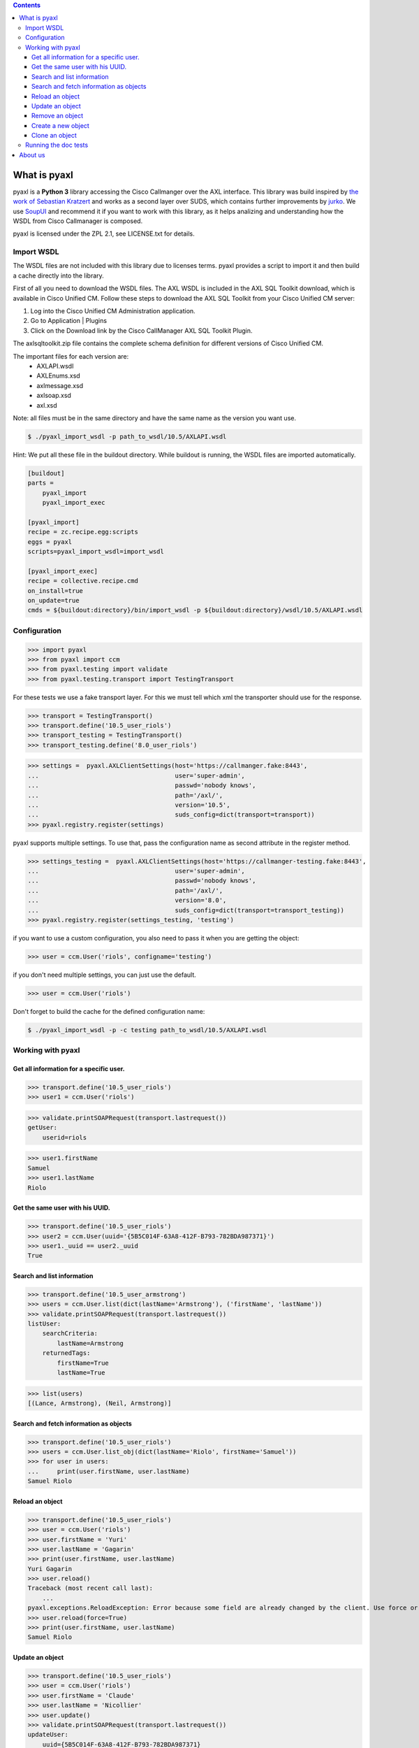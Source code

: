 
.. contents::

What is pyaxl
=============

pyaxl is a **Python 3** library accessing the Cisco Callmanger over the AXL interface. This library was build
inspired by `the work of Sebastian Kratzert <http://kra-se.de/pyAXL/>`_ and works as a
second layer over SUDS, which contains further improvements by `jurko <https://bitbucket.org/jurko/suds>`_.
We use `SoupUI <http://www.soapui.org/>`_ and recommend it if you want to work with this library, as it helps
analizing and understanding how the WSDL from Cisco Callmanager is composed.

pyaxl is licensed under the ZPL 2.1, see LICENSE.txt for details. 


Import WSDL
-----------
The WSDL files are not included with this library due to licenses terms. pyaxl provides
a script to import it and then build a cache directly into the library.

First of all you need to download the WSDL files. The AXL WSDL is included in the AXL SQL Toolkit download,
which is available in Cisco Unified CM. Follow these steps to download the AXL SQL Toolkit from your Cisco
Unified CM server:

1. Log into the Cisco Unified CM Administration application.
2. Go to Application | Plugins
3. Click on the Download link by the Cisco CallManager AXL SQL Toolkit Plugin.

The axlsqltoolkit.zip file contains the complete schema definition for different versions of Cisco Unified CM.

The important files for each version are:
    * AXLAPI.wsdl
    * AXLEnums.xsd
    * axlmessage.xsd
    * axlsoap.xsd
    * axl.xsd

Note: all files must be in the same directory and have the same name as the version you want use.

.. code-block:: bash

    $ ./pyaxl_import_wsdl -p path_to_wsdl/10.5/AXLAPI.wsdl

Hint: We put all these file in the buildout directory. While buildout is running,  the WSDL files are imported automatically.

.. code-block:: ini

    [buildout]
    parts =
        pyaxl_import
        pyaxl_import_exec
    
    [pyaxl_import]
    recipe = zc.recipe.egg:scripts
    eggs = pyaxl
    scripts=pyaxl_import_wsdl=import_wsdl
    
    [pyaxl_import_exec]
    recipe = collective.recipe.cmd
    on_install=true
    on_update=true
    cmds = ${buildout:directory}/bin/import_wsdl -p ${buildout:directory}/wsdl/10.5/AXLAPI.wsdl


Configuration
-------------

>>> import pyaxl
>>> from pyaxl import ccm
>>> from pyaxl.testing import validate
>>> from pyaxl.testing.transport import TestingTransport

For these tests we use a fake transport layer. For this we must tell which xml
the transporter should use for the response.

>>> transport = TestingTransport()
>>> transport.define('10.5_user_riols')
>>> transport_testing = TestingTransport()
>>> transport_testing.define('8.0_user_riols')

>>> settings =  pyaxl.AXLClientSettings(host='https://callmanger.fake:8443',
...                                     user='super-admin',
...                                     passwd='nobody knows',
...                                     path='/axl/',
...                                     version='10.5',
...                                     suds_config=dict(transport=transport))
>>> pyaxl.registry.register(settings)

pyaxl supports multiple settings. To use that, pass the configuration name as
second attribute in the register method.

>>> settings_testing =  pyaxl.AXLClientSettings(host='https://callmanger-testing.fake:8443',
...                                     user='super-admin',
...                                     passwd='nobody knows',
...                                     path='/axl/',
...                                     version='8.0',
...                                     suds_config=dict(transport=transport_testing))
>>> pyaxl.registry.register(settings_testing, 'testing')

if you want to use a custom configuration, you also need to pass
it when you are getting the object:

>>> user = ccm.User('riols', configname='testing')

if you don't need multiple settings, you can just use the default.

>>> user = ccm.User('riols')

Don't forget to build the cache for the defined configuration name:

.. code-block:: bash

    $ ./pyaxl_import_wsdl -p -c testing path_to_wsdl/10.5/AXLAPI.wsdl


Working with pyaxl
------------------

Get all information for a specific user.
~~~~~~~~~~~~~~~~~~~~~~~~~~~~~~~~~~~~~~~~

>>> transport.define('10.5_user_riols')
>>> user1 = ccm.User('riols')

>>> validate.printSOAPRequest(transport.lastrequest())
getUser:
    userid=riols

>>> user1.firstName
Samuel
>>> user1.lastName
Riolo


Get the same user with his UUID.
~~~~~~~~~~~~~~~~~~~~~~~~~~~~~~~~

>>> transport.define('10.5_user_riols')
>>> user2 = ccm.User(uuid='{5B5C014F-63A8-412F-B793-782BDA987371}')
>>> user1._uuid == user2._uuid
True


Search and list information
~~~~~~~~~~~~~~~~~~~~~~~~~~~

>>> transport.define('10.5_user_armstrong')
>>> users = ccm.User.list(dict(lastName='Armstrong'), ('firstName', 'lastName'))
>>> validate.printSOAPRequest(transport.lastrequest())
listUser:
    searchCriteria:
        lastName=Armstrong
    returnedTags:
        firstName=True
        lastName=True

>>> list(users)
[(Lance, Armstrong), (Neil, Armstrong)]


Search and fetch information as objects
~~~~~~~~~~~~~~~~~~~~~~~~~~~~~~~~~~~~~~~

>>> transport.define('10.5_user_riols')
>>> users = ccm.User.list_obj(dict(lastName='Riolo', firstName='Samuel'))
>>> for user in users:
...     print(user.firstName, user.lastName)
Samuel Riolo


Reload an object
~~~~~~~~~~~~~~~~

>>> transport.define('10.5_user_riols')
>>> user = ccm.User('riols')
>>> user.firstName = 'Yuri'
>>> user.lastName = 'Gagarin'
>>> print(user.firstName, user.lastName)
Yuri Gagarin
>>> user.reload()
Traceback (most recent call last):
    ...
pyaxl.exceptions.ReloadException: Error because some field are already changed by the client. Use force or update it first.
>>> user.reload(force=True)
>>> print(user.firstName, user.lastName)
Samuel Riolo


Update an object
~~~~~~~~~~~~~~~~

>>> transport.define('10.5_user_riols')
>>> user = ccm.User('riols')
>>> user.firstName = 'Claude'
>>> user.lastName = 'Nicollier'
>>> user.update()
>>> validate.printSOAPRequest(transport.lastrequest())
updateUser:
    uuid={5B5C014F-63A8-412F-B793-782BDA987371}
    firstName=Claude
    lastName=Nicollier


Remove an object
~~~~~~~~~~~~~~~~

>>> transport.define('10.5_user_riols')
>>> user = ccm.User('riols')
>>> user.remove()
>>> validate.printSOAPRequest(transport.lastrequest())
removeUser:
    uuid={5B5C014F-63A8-412F-B793-782BDA987371}


Create a new object
~~~~~~~~~~~~~~~~~~~

>>> transport.define('10.5_user_riols')
>>> user = ccm.User()
>>> user.lastName = 'Edison'
>>> user.firstName = 'Thomas'
>>> user.userid = 'tedison'
>>> user.presenceGroupName = 'SC Presence Group'
>>> user.ipccExtension = None
>>> user.ldapDirectoryName = None
>>> user.userProfile = None
>>> user.serviceProfile = None
>>> user.primaryDevice = None
>>> user.pinCredentials = None
>>> user.passwordCredentials = None
>>> user.subscribeCallingSearchSpaceName = None
>>> user.defaultProfile = None
>>> user.convertUserAccount = None

>>> user.update()
Traceback (most recent call last):
    ...
pyaxl.exceptions.UpdateException: you must create a object with "create" before update

>>> user.create()
{12345678-1234-1234-1234-123123456789}
>>> validate.printSOAPRequest(transport.lastrequest())
addUser:
    user:
        firstName=Thomas
        lastName=Edison
        userid=tedison
        presenceGroupName=SC Presence Group


If you try to create a user twice, an Exception of the type CreationException is thrown:

>>> user.create()
Traceback (most recent call last):
    ...
pyaxl.exceptions.CreationException: this object are already attached


Clone an object
~~~~~~~~~~~~~~~

>>> transport.define('10.5_user_riols')
>>> user = ccm.User('riols')
>>> clone = user.clone()
>>> clone.userid = 'riols2'
>>> clone.update()
Traceback (most recent call last):
    ...
pyaxl.exceptions.UpdateException: you must create a object with "create" before update
>>> clone.create()
{12345678-1234-1234-1234-123123456789}


Running the doc tests
---------------------

.. code-block:: bash

    $ tox --  <path to axlsqltoolkit directory>


About us
========
We are the IT Services of Biel/Bienne, Switzerland.
http://foss.biel-bienne.ch/blog/


